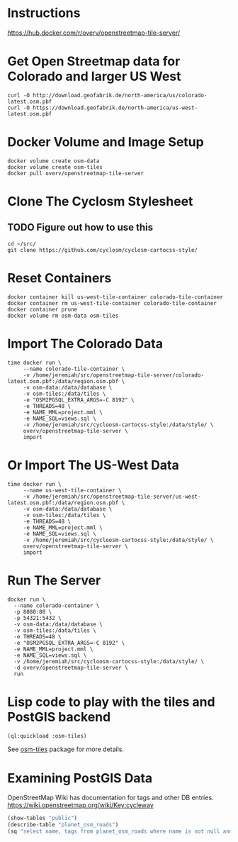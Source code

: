 * Instructions
https://hub.docker.com/r/overv/openstreetmap-tile-server/

* Get Open Streetmap data for Colorado and larger US West
#+begin_src shell
    curl -O http://download.geofabrik.de/north-america/us/colorado-latest.osm.pbf
    curl -O https://download.geofabrik.de/north-america/us-west-latest.osm.pbf
#+end_src

* Docker Volume and Image Setup
#+begin_src shell
  docker volume create osm-data
  docker volume create osm-tiles
  docker pull overv/openstreetmap-tile-server
#+end_src

* Clone The Cyclosm Stylesheet
** TODO Figure out how to use this
#+begin_src shell
  cd ~/src/
  git clone https://github.com/cyclosm/cyclosm-cartocss-style/
#+end_src

* Reset Containers
#+begin_src shell
  docker container kill us-west-tile-container colorado-tile-container
  docker container rm us-west-tile-container colorado-tile-container
  docker container prune
  docker volume rm osm-data osm-tiles
#+end_src

* Import The Colorado Data
#+begin_src shell
  time docker run \
       --name colorado-tile-container \
       -v /home/jeremiah/src/openstreetmap-tile-server/colorado-latest.osm.pbf:/data/region.osm.pbf \
       -v osm-data:/data/database \
       -v osm-tiles:/data/tiles \
       -e "OSM2PGSQL_EXTRA_ARGS=-C 8192" \
       -e THREADS=48 \
       -e NAME_MML=project.mml \
       -e NAME_SQL=views.sql \
       -v /home/jeremiah/src/cycloosm-cartocss-style:/data/style/ \
       overv/openstreetmap-tile-server \
       import
#+end_src

* Or Import The US-West Data
#+begin_src shell
  time docker run \
       --name us-west-tile-container \
       -v /home/jeremiah/src/openstreetmap-tile-server/us-west-latest.osm.pbf:/data/region.osm.pbf \
       -v osm-data:/data/database \
       -v osm-tiles:/data/tiles \
       -e THREADS=48 \
       -e NAME_MML=project.mml \
       -e NAME_SQL=views.sql \
       -v /home/jeremiah/src/cycloosm-cartocss-style:/data/style/ \
       overv/openstreetmap-tile-server \
       import
#+end_src

* Run The Server
#+begin_src shell
  docker run \
    --name colorado-container \
    -p 8080:80 \
    -p 54321:5432 \
    -v osm-data:/data/database \
    -v osm-tiles:/data/tiles \
    -e THREADS=48 \
    -e "OSM2PGSQL_EXTRA_ARGS=-C 8192" \
    -e NAME_MML=project.mml \
    -e NAME_SQL=views.sql \
    -v /home/jeremiah/src/cycloosm-cartocss-style:/data/style/ \
    -d overv/openstreetmap-tile-server \
    run
#+end_src

* Lisp code to play with the tiles and PostGIS backend
#+begin_src lisp
  (ql:quickload :osm-tiles)
#+end_src

See [[https://github.com/jl2/osm-tiles/][osm-tiles]] package for more details.

* Examining PostGIS Data
OpenStreetMap Wiki has documentation for tags and other DB entries.
https://wiki.openstreetmap.org/wiki/Key:cycleway
#+begin_src lisp
  (show-tables "public")
  (describe-table "planet_osm_roads")
  (sq "select name, tags from planet_osm_roads where name is not null and tags->'cycleway' is not null and tags->'maxspeed' like '%30 mph%' limit 10")

#+end_src
